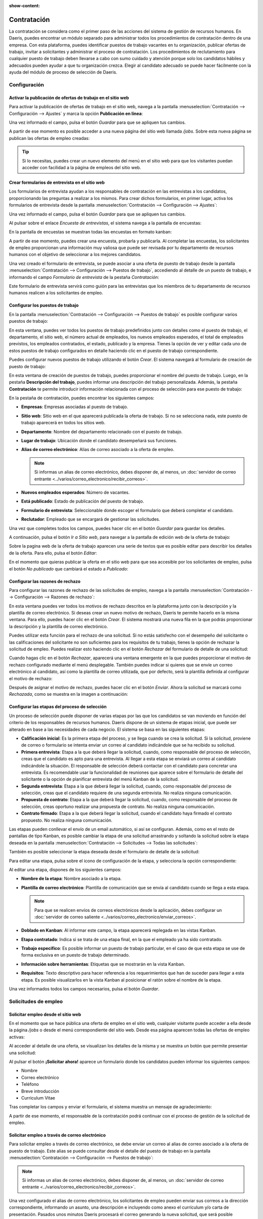 :show-content:

============
Contratación
============

La contratación se considera como el primer paso de las acciones del sistema de gestión de recursos humanos. En Daeris,
puedes encontrar un módulo separado para administrar todos los procedimientos de contratación dentro de una empresa. Con
esta plataforma, puedes identificar puestos de trabajo vacantes en tu organización, publicar ofertas de trabajo, invitar
a solicitantes y administrar el proceso de contratación. Los procedimientos de reclutamiento para cualquier puesto de
trabajo deben llevarse a cabo con sumo cuidado y atención porque solo los candidatos hábiles y adecuados pueden ayudar
a que tu organización crezca. Elegir al candidato adecuado se puede hacer fácilmente con la ayuda del módulo de
proceso de selección de Daeris.

Configuración
=============

.. _recursos_humanos/contratacion/activar_publicacion:

Activar la publicación de ofertas de trabajo en el sitio web
------------------------------------------------------------

Para activar la publicación de ofertas de trabajo en el sitio web, navega a la pantalla
:menuselection:`Contratación --> Configuración --> Ajustes` y marca la opción **Publicación en línea**:

.. image:: contratacion/publicacion-en-linea.png
   :align: center
   :alt: Activar la publicación de ofertas de trabajo en el sitio web

Una vez informado el campo, pulsa el botón *Guardar* para que se apliquen tus cambios.

A partir de ese momento es posible acceder a una nueva página del sitio web llamada `/jobs`. Sobre esta nueva página se
publican las ofertas de empleo creadas:

.. image:: contratacion/empleo-sitio-web.png
   :align: center
   :alt: Ofertas de trabajo en el sitio web

.. tip::
   Si lo necesitas, puedes crear un nuevo elemento del menú en el sitio web para que los visitantes puedan acceder con
   facilidad a la página de empleos del sitio web.

.. _recursos_humanos/contratacion/activar_formularios:

Crear formularios de entrevista en el sitio web
-----------------------------------------------

Los formularios de entrevista ayudan a los responsables de contratación en las entrevistas a los candidatos, proporcionando
las preguntas a realizar a los mismos. Para crear dichos formularios, en primer lugar, activa los formularios de entrevista
desde la pantalla :menuselection:`Contratación --> Configuración --> Ajustes`:

.. image:: contratacion/formularios-entrevista.png
   :align: center
   :alt: Activar los formularios de entrevista en el sitio web

Una vez informado el campo, pulsa el botón *Guardar* para que se apliquen tus cambios.

Al pulsar sobre el enlace *Encuesta de entrevistas*, el sistema navega a la pantalla de encuestas:

.. image:: contratacion/encuesta-entrevistas.png
   :align: center
   :alt: Enlace a la página de encuesta de entrevistas

En la pantalla de encuestas se muestran todas las encuestas en formato kanban:

.. image:: contratacion/kanban-encuesta-entrevistas.png
   :align: center
   :alt: Página de encuesta de entrevistas en formato kanban

A partir de ese momento, puedes crear una encuesta, probarla y publicarla. Al completar las encuestas, los solicitantes
de empleo proporcionan una información muy valiosa que puede ser revisada por tu departamento de recursos humanos con el
objetivo de seleccionar a los mejores candidatos.

.. seealso::
   * :doc:`../marketing/encuestas`

Una vez creado el formulario de entrevista, se puede asociar a una oferta de puesto de trabajo desde la pantalla
:menuselection:`Contratación --> Configuración --> Puestos de trabajo`, accediendo al detalle de un puesto de trabajo, e
informando el campo *Formulario de entrevista* de la pestaña *Contratación*:

.. image:: contratacion/formulario-entrevista.png
   :align: center
   :alt: Formulario de entrevista en un puesto de trabajo

Este formulario de entrevista servirá como guión para las entrevistas que los miembros de tu departamento de recursos
humanos realicen a los solicitantes de empleo.

.. _recursos_humanos/contratacion/configurar_puestos:

Configurar los puestos de trabajo
---------------------------------

En la pantalla :menuselection:`Contratación --> Configuración --> Puestos de trabajo` es posible configurar varios puestos
de trabajo:

.. image:: contratacion/puestos-trabajo.png
   :align: center
   :alt: Puestos de trabajo

En esta ventana, puedes ver todos los puestos de trabajo predefinidos junto con detalles como el puesto de trabajo, el
departamento, el sitio web, el número actual de empleados, los nuevos empleados esperados, el total de empleados previstos,
los empleados contratados, el estado, publicado y la empresa. Tienes la opción de ver y editar cada uno de estos puestos
de trabajo configurados en detalle haciendo clic en el puesto de trabajo correspondiente.

Puedes configurar nuevos puestos de trabajo utilizando el botón *Crear*. El sistema navegará al formulario de creación de
puesto de trabajo:

.. image:: contratacion/formulario-puestos-trabajo.png
   :align: center
   :alt: Formulario de detalle de puestos de trabajo

En esta ventana de creación de puestos de trabajo, puedes proporcionar el nombre del puesto de trabajo. Luego, en la
pestaña **Descripción del trabajo**, puedes informar una descripción del trabajo personalizada. Además, la pestaña
**Contratación** te permite introducir información relacionada con el proceso de selección para ese puesto de trabajo:

.. image:: contratacion/contratacion-puestos-trabajo.png
   :align: center
   :alt: Información de contratación de puestos de trabajo

En la pestaña de contratación, puedes encontrar los siguientes campos:

-  **Empresas**: Empresas asociadas al puesto de trabajo.

-  **Sitio web**: Sitio web en el que aparecerá publicada la oferta de trabajo. Si no se selecciona nada, este puesto de
   trabajo aparecerá en todos los sitios web.

-  **Departamento**: Nombre del departamento relacionado con el puesto de trabajo.

-  **Lugar de trabajo**: Ubicación donde el candidato desempeñará sus funciones.

-  **Alias de correo electrónico**: Alias de correo asociado a la oferta de empleo.

   .. note::
      Si informas un alias de correo electrónico, debes disponer de, al menos, un
      :doc:`servidor de correo entrante <../varios/correo_electronico/recibir_correos>`.

-  **Nuevos empleados esperados**: Número de vacantes.

-  **Está publicado**: Estado de publicación del puesto de trabajo.

-  **Formulario de entrevista**: Seleccionable donde escoger el formulario que deberá completar el candidato.

-  **Reclutador**: Empleado que se encargará de gestionar las solicitudes.

Una vez que completes todos los campos, puedes hacer clic en el botón *Guardar* para guardar los detalles.

A continuación, pulsa el botón *Ir a Sitio web*, para navegar a la pantalla de edición web de la oferta de trabajo:

.. image:: contratacion/ir-a-sitio-web.png
   :align: center
   :alt: Ir a sitio web en el detalle de un puesto de trabajo

Sobre la pagina web de la oferta de trabajo aparecen una serie de textos que es posible editar para describir los
detalles de la oferta. Para ello, pulsa el botón *Editar*:

.. image:: contratacion/puesto-trabajo-sitio-web.png
   :align: center
   :alt: Editar puesto de trabajo en el sitio web

En el momento que quieras publicar la oferta en el sitio web para que sea accesible por los solicitantes de empleo, pulsa
el botón *No publicado* que cambiará el estado a *Publicado*:

.. image:: contratacion/publicar-puesto-trabajo-sitio-web.png
   :align: center
   :alt: Publicar puesto de trabajo en el sitio web

.. _recursos_humanos/contratacion/configurar_razones:

Configurar las razones de rechazo
---------------------------------

Para configurar las razones de rechazo de las solicitudes de empleo, navega a la pantalla
:menuselection:`Contratación --> Configuración --> Razones de rechazo`:

.. image:: contratacion/razones-rechazo.png
   :align: center
   :alt: Razones de rechazo de las solicitudes de empleo

En esta ventana puedes ver todos los motivos de rechazo descritos en la plataforma junto con la descripción y la plantilla
de correo electrónico. Si deseas crear un nuevo motivo de rechazo, Daeris te permite hacerlo en la misma ventana. Para ello,
puedes hacer clic en el botón *Crear*. El sistema mostrará una nueva fila en la que podrás proporcionar la descripción y
la plantilla de correo electrónico.

Puedes utilizar esta función para el rechazo de una solicitud. Si no estás satisfecho con el desempeño del solicitante o
las calificaciones del solicitante no son suficientes para los requisitos de tu trabajo, tienes la opción de rechazar la
solicitud de empleo. Puedes realizar esto haciendo clic en el botón *Rechazar* del formulario de detalle de una solicitud:

.. image:: contratacion/rechazar-solicitud.png
   :align: center
   :alt: Rechazar solicitudes de empleo

Cuando hagas clic en el botón *Rechazar*, aparecerá una ventana emergente en la que puedes proporcionar el motivo de
rechazo configurado mediante el menú desplegable. También puedes indicar si quieres que se envíe un correo electrónico
al candidato, así como la plantilla de correo utilizada, que por defecto, será la plantilla definida al configurar el
motivo de rechazo:

.. image:: contratacion/informar-motivo-rechazo.png
   :align: center
   :alt: Informar motivos de rechazo en una solicitud de empleo

Después de asignar el motivo de rechazo, puedes hacer clic en el botón *Enviar*. Ahora la solicitud se marcará como
*Rechazada*, como se muestra en la imagen a continuación:

.. image:: contratacion/solicitud-rechazada.png
   :align: center
   :alt: Solicitud de empleo rechazada

.. _recursos_humanos/contratacion/configurar_etapas:

Configurar las etapas del proceso de selección
----------------------------------------------

Un proceso de selección puede disponer de varias etapas por las que los candidatos se van moviendo en función del
criterio de los responsables de recursos humanos. Daeris dispone de un sistema de etapas inicial, que puede ser
alterado en base a las necesidades de cada negocio. El sistema se basa en las siguientes etapas:

-  **Calificación inicial**: Es la primera etapa del proceso, y se llega cuando se crea la solicitud. Si la solicitud,
   proviene de correo o formulario se intenta enviar un correo al candidato indicándole que se ha recibido su solicitud.

-  **Primera entrevista**: Etapa a la que deberá llegar la solicitud, cuando, como responsable del proceso de selección,
   creas que el candidato es apto para una entrevista. Al llegar a esta etapa se enviará un correo al candidato indicándole
   la situación. El responsable de selección deberá contactar con el candidato para concretar una entrevista. Es
   recomendable usar la funcionalidad de reuniones que aparece sobre el formulario de detalle del solicitante o la opción
   de planificar entrevista del menú Kanban de la solicitud.

-  **Segunda entrevista**: Etapa a la que deberá llegar la solicitud, cuando, como responsable del proceso de selección,
   creas que el candidato requiere de una segunda entrevista. No realiza ninguna comunicación.

-  **Propuesta de contrato**: Etapa a la que deberá llegar la solicitud, cuando, como responsable del proceso de selección,
   creas oportuno realizar una propuesta de contrato. No realiza ninguna comunicación.

-  **Contrato firmado**: Etapa a la que deberá llegar la solicitud, cuando el candidato haya firmado el contrato propuesto.
   No realiza ninguna comunicación.

Las etapas pueden conllevar el envío de un email automático, si así se configuran. Además, como en el resto de pantallas
de tipo Kanban, es posible cambiar la etapa de una solicitud arrastrando y soltando la solicitud sobre la etapa deseada
en la pantalla :menuselection:`Contratación --> Solicitudes --> Todas las solicitudes`:

.. image:: contratacion/cambiar-etapa-todas-las-solicitudes.png
   :align: center
   :alt: Cambiar etapa en la vista de todas las solicitudes de empleo

También es posible seleccionar la etapa deseada desde el formulario de detalle de la solicitud:

.. image:: contratacion/cambiar-etapa-detalle-solicitud.png
   :align: center
   :alt: Cambiar etapa en la vista de detalle de la solicitud de empleo

Para editar una etapa, pulsa sobre el icono de configuración de la etapa, y selecciona la opción correspondiente:

.. image:: contratacion/editar-etapa-solicitudes.png
   :align: center
   :alt: Editar etapa en la vista de todas las solicitudes de empleo

Al editar una etapa, dispones de los siguientes campos:

-  **Nombre de la etapa**: Nombre asociado a la etapa.

-  **Plantilla de correo electrónico**: Plantilla de comunicación que se envía al candidato cuando se llega a esta etapa.

   .. note::
      Para que se realicen envíos de correos electrónicos desde la aplicación, debes configurar un :doc:`servidor de correo saliente <../varios/correo_electronico/enviar_correos>`.

-  **Doblado en Kanban**: Al informar este campo, la etapa aparecerá replegada en las vistas Kanban.

-  **Etapa contratado**: Indica si se trata de una etapa final, en la que el empleado ya ha sido contratado.

-  **Trabajo especifico**: Es posible informar un puesto de trabajo particular, en el caso de que esta etapa se use de
   forma exclusiva en un puesto de trabajo determinado.

-  **Información sobre herramientas**: Etiquetas que se mostrarán en la vista Kanban.

-  **Requisitos**: Texto descriptivo para hacer referencia a los requerimientos que han de suceder para llegar a esta
   etapa. Es posible visualizarlos en la vista Kanban al posicionar el ratón sobre el nombre de la etapa.

.. image:: contratacion/editar-etapa-solicitudes-2.png
   :align: center
   :alt: Editar etapa en la vista de todas las solicitudes de empleo (2)

Una vez informados todos los campos necesarios, pulsa el botón *Guardar*.

Solicitudes de empleo
=====================

Solicitar empleo desde el sitio web
-----------------------------------

En el momento que se hace pública una oferta de empleo en el sitio web, cualquier visitante puede acceder a ella desde
la página `/jobs` o desde el menú correspondiente del sitio web. Desde esa página aparecen todas las ofertas de empleo
activas:

.. image:: contratacion/ofertas-empleo-sitio-web.png
   :align: center
   :alt: Ofertas de empleo del sitio web

Al acceder al detalle de una oferta, se visualizan los detalles de la misma y se muestra un botón que permite presentar
una solicitud:

.. image:: contratacion/detalle-ofertas-empleo-sitio-web.png
   :align: center
   :alt: Detalle de una oferta de empleo del sitio web

Al pulsar el botón **¡Solicitar ahora!** aparece un formulario donde los candidatos pueden informar los siguientes campos:

-  Nombre

-  Correo electrónico

-  Teléfono

-  Breve introducción

-  Curriculum Vitae

.. image:: contratacion/solicitar-oferta-empleo-sitio-web.png
   :align: center
   :alt: Solicitar una oferta de empleo del sitio web

Tras completar los campos y enviar el formulario, el sistema muestra un mensaje de agradecimiento:

.. image:: contratacion/agradecimiento-solicitar-oferta-empleo-sitio-web.png
   :align: center
   :alt: Mensaje de agradecimiento tras solicitar una oferta de empleo del sitio web

A partir de ese momento, el responsable de la contratación podrá continuar con el proceso de gestión de la solicitud de
empleo.

Solicitar empleo a través de correo electrónico
-----------------------------------------------

Para solicitar empleo a través de correo electrónico, se debe enviar un correo al alias de correo asociado a la oferta de
puesto de trabajo. Este alias se puede consultar desde el detalle del puesto de trabajo en la pantalla
:menuselection:`Contratación --> Configuración --> Puestos de trabajo`:

.. image:: contratacion/alias-correo-electronico.png
   :align: center
   :alt: Alias de correo electrónico de un puesto de trabajo

.. note::
   Si informas un alias de correo electrónico, debes disponer de, al menos, un
   :doc:`servidor de correo entrante <../varios/correo_electronico/recibir_correos>`.

Una vez configurado el alias de correo electrónico, los solicitantes de empleo pueden enviar sus correos a la dirección
correspondiente, informando un asunto, una descripción e incluyendo como anexo el currículum y/o carta de presentación.
Pasados unos minutos Daeris procesará el correo generando la nueva solicitud, que será posible encontrar sobre el listado
de solicitudes de la pantalla :menuselection:`Contratación --> Solicitudes --> Todas las solicitudes`:

.. image:: contratacion/todas-las-solicitudes-empleo.png
   :align: center
   :alt: Todas las solicitudes de empleo

A partir de ese momento, el responsable de la contratación podrá continuar con el proceso de gestión de la solicitud de
empleo.

Gestionar una solicitud de empleo
---------------------------------

Cuando se crea una nueva solicitud de empleo, el empleado responsable de gestionarla recibe una notificación. Desde la
pantalla :menuselection:`Contratación --> Solicitudes --> Todas las solicitudes`, puedes encontrar las nuevas solicitudes
de empleo en estado *Calificación inicial*:

.. image:: contratacion/todas-las-solicitudes-empleo-kanban.png
   :align: center
   :alt: Todas las solicitudes de empleo en modo kanban

.. tip::
   Utiliza la vista de tipo kanban para ver las solicitudes agrupadas por etapa.

Si la solicitud dispone de documentos anexos como currículos o cartas de presentación, encontrarás un icono de un clip
con un número, que indica el número de documentos disponibles:

.. image:: contratacion/adjuntos-solicitud-empleo.png
   :align: center
   :alt: Adjuntos de una solicitud de empleo

Al pulsar sobre los anexos, el sistema navega al listado de adjuntos de la solicitud:

.. image:: contratacion/adjuntos-solicitud-empleo-2.png
   :align: center
   :alt: Adjuntos de una solicitud de empleo (2)

Al pulsar sobre el anexo, el sistema navega al detalle del mismo, el cual puedes descargar haciendo clic sobre el enlace
del contenido del archivo:

.. image:: contratacion/adjuntos-solicitud-empleo-3.png
   :align: center
   :alt: Adjuntos de una solicitud de empleo (3)

Volviendo a la pantalla de todas las solicitudes, es posible acceder al detalle de una solicitud haciendo clic sobre la
propia solicitud. Sobre el formulario de detalle de la solicitud, es posible informar contenido relevante que puede
haberse incorporado como adjunto sobre el currículum vitae:

.. image:: contratacion/detalle-solicitud-empleo.png
   :align: center
   :alt: Detalle de una solicitud de empleo

Los campos mostrados en el detalle de la solicitud son los siguientes:

-  **Asunto**: Asunto del correo electrónico para las solicitudes enviadas por correo.

-  **Nombre del candidato**

-  **Correo electrónico**: Email del candidato.

-  **Teléfono**: Teléfono fijo del candidato.

-  **Móvil**: Teléfono móvil del candidato.

-  **Título**: Desplegable de selección que muestra el grado de titulación del candidato.

-  **Etiquetas**: Etiquetas asociadas al candidato.

-  **Reclutador**: Empleado que gestiona al candidato.

-  **Apreciación**: Valoración otorgada al candidato.

-  **Origen**: Desplegable de selección que muestra fuentes de origen del candidato.

-  **Trabajo solicitado**: Puesto de trabajo solicitado por el candidato.

-  **Departamento**: Departamento asociado al puesto de trabajo.

-  **Empresa**: Compañía asociada al candidato.

-  **Salario esperado**: Salario esperado por el candidato.

-  **Salario propuesto**: Salario propuesto al candidato.

-  **Disponibilidad**: Disponibilidad del candidato para incorporarse al puesto de trabajo.

-  **Resumen de la solicitud**: Breve introducción proporcionada por el candidato.

Enviar entrevista a un solicitante de empleo
--------------------------------------------

Una vez gestionada una solicitud de empleo, es posible enviar la entrevista al candidato desde la pantalla
:menuselection:`Contratación --> Solicitudes --> Todas las solicitudes`, accediendo al detalle de una solicitud y
haciendo clic sobre el botón *Enviar entrevista*:

.. image:: contratacion/enviar-entrevista.png
   :align: center
   :alt: Enviar entrevista a un candidato

.. note::
   Si el candidato no tiene un contacto asociado, el sistema solicitará crear un contacto, para poder realizar el envío
   de la entrevista.

A continuación, se abrirá una ventana en donde se mostrará la plantilla utilizada para realizar el envío de la entrevista
al candidato. Pulsa el botón *Enviar*:

.. image:: contratacion/plantilla-entrevista.png
   :align: center
   :alt: Plantilla de entrevista a un candidato

Pasados unos minutos, el candidato recibirá la entrevista por correo electrónico, y podrá completar el formulario
pulsando el botón *Iniciar entrevista*:

.. image:: contratacion/iniciar-entrevista.png
   :align: center
   :alt: Iniciar entrevista por un candidato

Al iniciar la entrevista, el sistema navegará a la página de cuestionario asociado a la oferta de empleo:

.. image:: contratacion/entrevista-sitio-web.png
   :align: center
   :alt: Iniciar entrevista por un candidato en el sitio web

Al hacer clic sobre el botón **Iniciar encuesta**, el sistema navegará al detalle del cuestionario:

.. image:: contratacion/entrevista-sitio-web-2.png
   :align: center
   :alt: Iniciar entrevista por un candidato en el sitio web (2)

Una vez completadas todas las preguntas y enviados los resultados, el sistema mostrará un mensaje de agradecimiento:

.. image:: contratacion/entrevista-sitio-web-3.png
   :align: center
   :alt: Iniciar entrevista por un candidato en el sitio web (3)

A partir de ese momento, la información de la encuesta quedará disponible a nivel del solicitante de empleo para que
sea analizada por los responsables de recursos humanos de la empresa.

Visualizar los datos de la entrevista de un solicitante de empleo
-----------------------------------------------------------------

Para visualizar los datos de la entrevista de un solicitante de empleo, navega al detalle de un solicitante desde
la pantalla :menuselection:`Contratación --> Solicitudes --> Todas las solicitudes`, y pulsa el botón **Consultar Entrevista**:

.. image:: contratacion/consultar-entrevista.png
   :align: center
   :alt: Consultar la entrevista de un solicitante de empleo

El sistema navegará hasta la página de detalle del cuestionario, donde se podrán visualizar todas las respuestas
proporcionadas por el candidato en la entrevista:

.. image:: contratacion/consultar-entrevista-2.png
   :align: center
   :alt: Consultar la entrevista de un solicitante de empleo (2)

Crear un empleado desde una solicitud de empleo
-----------------------------------------------

En el momento en que el responsable de recursos humanos de la empresa decida dar de alta a un candidato como nuevo
empleado de la empresa, deberá crear el empleado en la aplicación. Para ello, navega a la pantalla
:menuselection:`Contratación --> Solicitudes --> Todas las solicitudes`, accede al detalle del solicitante de empleo y
pulsa el botón **Crear empleado**:

.. image:: contratacion/crear-empleado.png
   :align: center
   :alt: Crear empleado desde un solicitante de empleo

Mediante esta acción se procederá a crear el empleado y el sistema se posicionará sobre el detalle del mismo, permitiendo
al responsable editar los datos que considere oportunos:

.. image:: contratacion/crear-empleado-2.png
   :align: center
   :alt: Crear empleado desde un solicitante de empleo (2)

Una vez completados los campos necesarios, pulsa el botón *Guardar*. A partir de ese momento, el empleado quedará dado de
alta en la aplicación.

.. seealso::
   * :ref:`recursos_humanos/empleados/crear_empleado`

Finalizar un proceso de selección
---------------------------------

Para dar por finalizado un proceso de selección navega a la pantalla :menuselection:`Contratación --> Solicitudes --> Por puestos de trabajo`
y haz clic sobre la opción del menú *Contratación finalizada*, que marcará el puesto de trabajo como finalizado:

.. image:: contratacion/contratacion-finalizada.png
   :align: center
   :alt: Marcar contratación finalizada en un puesto de trabajo

En el caso de querer volver a buscar candidatos sobre ese puesto de trabajo, tan solo se deberá hacer clic sobre el botón
*Comenzar contratación*:

.. image:: contratacion/comenzar-contratacion.png
   :align: center
   :alt: Comenzar contratación en un puesto de trabajo

Rastrear el origen de las solicitudes
-------------------------------------

Mediante una URL
~~~~~~~~~~~~~~~~

Para poder rastrear el origen de una solicitud de empleo publicada en una web externa, será necesario crear un enlace
particular. Para ello, puedes navegar al formulario de detalle del puesto de trabajo, desde la pantalla
:menuselection:`Contratación --> Solicitudes --> Por puestos de trabajo`, y hacer clic sobre el botón *Rastreadores*:

.. image:: contratacion/rastreadores-puesto-trabajo.png
   :align: center
   :alt: Rastreadores de un puesto de trabajo

El sistema navegará al listado de fuentes de empleos asociados al puesto de trabajo. Para dar de alta una nueva fuente,
pulsa el botón *Crear*:

.. image:: contratacion/crear-fuente-puesto-trabajo.png
   :align: center
   :alt: Crear fuente de un puesto de trabajo

Si, por ejemplo, el origen de la fuente es *Facebook*, selecciona como origen *Facebook*. El sistema generará de forma
automática la URL que dispondrá del origen correspondiente:

.. image:: contratacion/crear-fuente-puesto-trabajo-2.png
   :align: center
   :alt: Crear fuente de un puesto de trabajo (2)

Esta es la URL que será necesario usar, por ejemplo, en Facebook, para redireccionar a los candidatos hacia tu sitio web
para que puedan cumplimentar el formulario. Al hacer clic sobre la URL se navega al detalle de la oferta:

.. image:: contratacion/crear-fuente-puesto-trabajo-3.png
   :align: center
   :alt: Crear fuente de un puesto de trabajo (3)

Al presentar la solicitud, se navegará al detalle de la solicitud, que el candidato deberá cumplimentar:

.. image:: contratacion/crear-fuente-puesto-trabajo-4.png
   :align: center
   :alt: Crear fuente de un puesto de trabajo (4)

Al enviar la solicitud, se generará un registro con el detalle de la solicitud en la pantalla
:menuselection:`Contratación --> Solicitudes --> Todas las solicitudes`, y al acceder al detalle de la misma, sobre el
campo **Origen**, se habrá establecido la fuente correspondiente:

.. image:: contratacion/crear-fuente-puesto-trabajo-5.png
   :align: center
   :alt: Crear fuente de un puesto de trabajo (5)

Mediante un alias de correo
~~~~~~~~~~~~~~~~~~~~~~~~~~~

Para poder rastrear el origen de una solicitud de empleo publicada en una web externa, será necesario crear un alias de
correo particular. Para ello, puedes navegar al formulario de detalle del puesto de trabajo, desde la pantalla
:menuselection:`Contratación --> Solicitudes --> Por puestos de trabajo`, y hacer clic sobre el botón *Rastreadores*:

.. image:: contratacion/rastreadores-puesto-trabajo.png
   :align: center
   :alt: Rastreadores de un puesto de trabajo

El sistema navegará al listado de fuentes de empleos asociados al puesto de trabajo. Para dar de alta una nueva fuente,
pulsa el botón *Crear*:

.. image:: contratacion/crear-fuente-puesto-trabajo.png
   :align: center
   :alt: Crear fuente de un puesto de trabajo

Si, por ejemplo, el origen de la fuente es *Facebook*, selecciona como origen *Facebook*. El sistema generará de forma
automática la URL que dispondrá del origen correspondiente:

.. image:: contratacion/crear-fuente-puesto-trabajo-2.png
   :align: center
   :alt: Crear fuente de un puesto de trabajo (2)

Al hacer clic sobre el botón **Generar correo electrónico**, se creará un alias de correo electrónico que incorporará
sobre el alias el origen *Facebook*:

.. image:: contratacion/crear-fuente-puesto-trabajo-email.png
   :align: center
   :alt: Crear fuente de un puesto de trabajo por email

La dirección de correo generada, es la que se deberá usar en Facebook como fuente de contacto por correo electrónico
para enlazar Facebook con la solicitud de trabajo ofertada:

.. image:: contratacion/crear-fuente-puesto-trabajo-email-2.png
   :align: center
   :alt: Crear fuente de un puesto de trabajo por email (2)

.. note::
   Si utilizas el alias de correo electrónico, debes disponer de, al menos, un
   :doc:`servidor de correo entrante <../varios/correo_electronico/recibir_correos>`.
   En función del tipo de servidores de correo que utilices, recuerda generar el alias correspondiente para que los
   correos enviados a esa dirección sean procesados por Daeris.

Al enviar la solicitud por correo electrónico al alias configurado, se generará un registro con el detalle de la
solicitud en la pantalla :menuselection:`Contratación --> Solicitudes --> Todas las solicitudes`, y al acceder al
detalle de la misma, sobre el campo **Origen**, se habrá establecido la fuente correspondiente:

.. image:: contratacion/crear-fuente-puesto-trabajo-5.png
   :align: center
   :alt: Crear fuente de un puesto de trabajo (5)